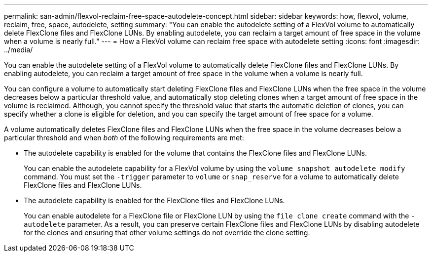 ---
permalink: san-admin/flexvol-reclaim-free-space-autodelete-concept.html
sidebar: sidebar
keywords: how, flexvol, volume, reclaim, free, space, autodelete, setting
summary: "You can enable the autodelete setting of a FlexVol volume to automatically delete FlexClone files and FlexClone LUNs. By enabling autodelete, you can reclaim a target amount of free space in the volume when a volume is nearly full."
---
= How a FlexVol volume can reclaim free space with autodelete setting
:icons: font
:imagesdir: ../media/

[.lead]
You can enable the autodelete setting of a FlexVol volume to automatically delete FlexClone files and FlexClone LUNs. By enabling autodelete, you can reclaim a target amount of free space in the volume when a volume is nearly full.

You can configure a volume to automatically start deleting FlexClone files and FlexClone LUNs when the free space in the volume decreases below a particular threshold value, and automatically stop deleting clones when a target amount of free space in the volume is reclaimed. Although, you cannot specify the threshold value that starts the automatic deletion of clones, you can specify whether a clone is eligible for deletion, and you can specify the target amount of free space for a volume.

A volume automatically deletes FlexClone files and FlexClone LUNs when the free space in the volume decreases below a particular threshold and when _both_ of the following requirements are met:

* The autodelete capability is enabled for the volume that contains the FlexClone files and FlexClone LUNs.
+
You can enable the autodelete capability for a FlexVol volume by using the `volume snapshot autodelete modify` command. You must set the `-trigger` parameter to `volume` or `snap_reserve` for a volume to automatically delete FlexClone files and FlexClone LUNs.

* The autodelete capability is enabled for the FlexClone files and FlexClone LUNs.
+
You can enable autodelete for a FlexClone file or FlexClone LUN by using the `file clone create` command with the `-autodelete` parameter. As a result, you can preserve certain FlexClone files and FlexClone LUNs by disabling autodelete for the clones and ensuring that other volume settings do not override the clone setting.

